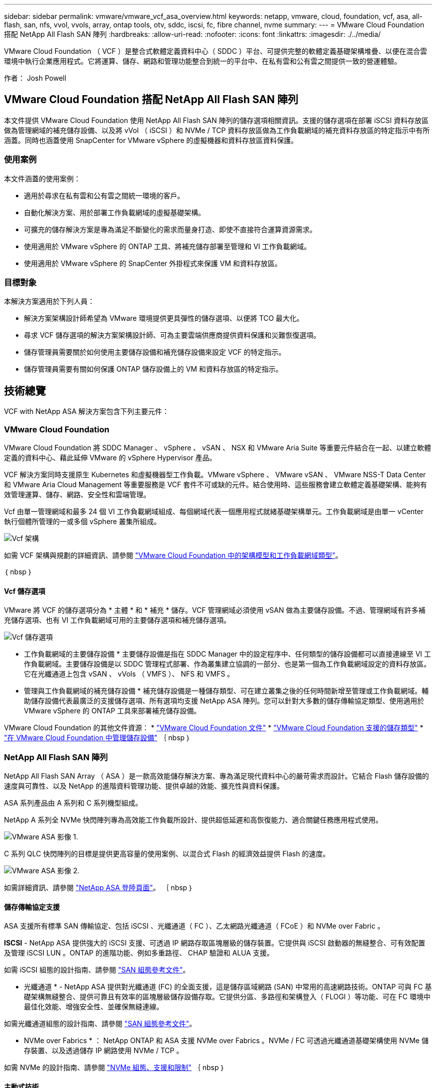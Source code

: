 ---
sidebar: sidebar 
permalink: vmware/vmware_vcf_asa_overview.html 
keywords: netapp, vmware, cloud, foundation, vcf, asa, all-flash, san, nfs, vvol, vvols, array, ontap tools, otv, sddc, iscsi, fc, fibre channel, nvme 
summary:  
---
= VMware Cloud Foundation 搭配 NetApp All Flash SAN 陣列
:hardbreaks:
:allow-uri-read: 
:nofooter: 
:icons: font
:linkattrs: 
:imagesdir: ./../media/


[role="lead"]
VMware Cloud Foundation （ VCF ）是整合式軟體定義資料中心（ SDDC ）平台、可提供完整的軟體定義基礎架構堆疊、以便在混合雲環境中執行企業應用程式。它將運算、儲存、網路和管理功能整合到統一的平台中、在私有雲和公有雲之間提供一致的營運體驗。

作者： Josh Powell



== VMware Cloud Foundation 搭配 NetApp All Flash SAN 陣列

本文件提供 VMware Cloud Foundation 使用 NetApp All Flash SAN 陣列的儲存選項相關資訊。支援的儲存選項在部署 iSCSI 資料存放區做為管理網域的補充儲存設備、以及將 vVol （ iSCSI ）和 NVMe / TCP 資料存放區做為工作負載網域的補充資料存放區的特定指示中有所涵蓋。同時也涵蓋使用 SnapCenter for VMware vSphere 的虛擬機器和資料存放區資料保護。



=== 使用案例

本文件涵蓋的使用案例：

* 適用於尋求在私有雲和公有雲之間統一環境的客戶。
* 自動化解決方案、用於部署工作負載網域的虛擬基礎架構。
* 可擴充的儲存解決方案是專為滿足不斷變化的需求而量身打造、即使不直接符合運算資源需求。
* 使用適用於 VMware vSphere 的 ONTAP 工具、將補充儲存部署至管理和 VI 工作負載網域。
* 使用適用於 VMware vSphere 的 SnapCenter 外掛程式來保護 VM 和資料存放區。




=== 目標對象

本解決方案適用於下列人員：

* 解決方案架構設計師希望為 VMware 環境提供更具彈性的儲存選項、以便將 TCO 最大化。
* 尋求 VCF 儲存選項的解決方案架構設計師、可為主要雲端供應商提供資料保護和災難恢復選項。
* 儲存管理員需要關於如何使用主要儲存設備和補充儲存設備來設定 VCF 的特定指示。
* 儲存管理員需要有關如何保護 ONTAP 儲存設備上的 VM 和資料存放區的特定指示。




== 技術總覽

VCF with NetApp ASA 解決方案包含下列主要元件：



=== VMware Cloud Foundation

VMware Cloud Foundation 將 SDDC Manager 、 vSphere 、 vSAN 、 NSX 和 VMware Aria Suite 等重要元件結合在一起、以建立軟體定義的資料中心、藉此延伸 VMware 的 vSphere Hypervisor 產品。

VCF 解決方案同時支援原生 Kubernetes 和虛擬機器型工作負載。VMware vSphere 、 VMware vSAN 、 VMware NSS-T Data Center 和 VMware Aria Cloud Management 等重要服務是 VCF 套件不可或缺的元件。結合使用時、這些服務會建立軟體定義基礎架構、能夠有效管理運算、儲存、網路、安全性和雲端管理。

Vcf 由單一管理網域和最多 24 個 VI 工作負載網域組成、每個網域代表一個應用程式就緒基礎架構單元。工作負載網域是由單一 vCenter 執行個體所管理的一或多個 vSphere 叢集所組成。

image::vmware-vcf-aff-image02.png[Vcf 架構]

如需 VCF 架構與規劃的詳細資訊、請參閱 link:https://docs.vmware.com/en/VMware-Cloud-Foundation/5.1/vcf-design/GUID-A550B597-463F-403F-BE9A-BFF3BECB9523.html["VMware Cloud Foundation 中的架構模型和工作負載網域類型"]。

｛ nbsp ｝



==== Vcf 儲存選項

VMware 將 VCF 的儲存選項分為 * 主體 * 和 * 補充 * 儲存。VCF 管理網域必須使用 vSAN 做為主要儲存設備。不過、管理網域有許多補充儲存選項、也有 VI 工作負載網域可用的主要儲存選項和補充儲存選項。

image::vmware-vcf-aff-image01.png[Vcf 儲存選項]

* 工作負載網域的主要儲存設備 *
主要儲存設備是指在 SDDC Manager 中的設定程序中、任何類型的儲存設備都可以直接連線至 VI 工作負載網域。主要儲存設備是以 SDDC 管理程式部署、作為叢集建立協調的一部分、也是第一個為工作負載網域設定的資料存放區。它在光纖通道上包含 vSAN 、 vVols （ VMFS ）、 NFS 和 VMFS 。

* 管理與工作負載網域的補充儲存設備 *
補充儲存設備是一種儲存類型、可在建立叢集之後的任何時間新增至管理或工作負載網域。輔助儲存設備代表最廣泛的支援儲存選項、所有選項均支援 NetApp ASA 陣列。您可以針對大多數的儲存傳輸協定類型、使用適用於 VMware vSphere 的 ONTAP 工具來部署補充儲存設備。

VMware Cloud Foundation 的其他文件資源：
* link:https://docs.vmware.com/en/VMware-Cloud-Foundation/index.html["VMware Cloud Foundation 文件"]
* link:https://docs.vmware.com/en/VMware-Cloud-Foundation/5.1/vcf-design/GUID-2156EC66-BBBB-4197-91AD-660315385D2E.html["VMware Cloud Foundation 支援的儲存類型"]
* link:https://docs.vmware.com/en/VMware-Cloud-Foundation/5.1/vcf-admin/GUID-2C4653EB-5654-45CB-B072-2C2E29CB6C89.html["在 VMware Cloud Foundation 中管理儲存設備"]
｛ nbsp ｝



=== NetApp All Flash SAN 陣列

NetApp All Flash SAN Array （ ASA ）是一款高效能儲存解決方案、專為滿足現代資料中心的嚴苛需求而設計。它結合 Flash 儲存設備的速度與可靠性、以及 NetApp 的進階資料管理功能、提供卓越的效能、擴充性與資料保護。

ASA 系列產品由 A 系列和 C 系列機型組成。

NetApp A 系列全 NVMe 快閃陣列專為高效能工作負載所設計、提供超低延遲和高恢復能力、適合關鍵任務應用程式使用。

image::vmware-asa-image1.png[VMware ASA 影像 1.]

C 系列 QLC 快閃陣列的目標是提供更高容量的使用案例、以混合式 Flash 的經濟效益提供 Flash 的速度。

image::vmware-asa-image2.png[VMware ASA 影像 2.]

如需詳細資訊、請參閱 https://www.netapp.com/data-storage/all-flash-san-storage-array["NetApp ASA 登陸頁面"]。
｛ nbsp ｝



==== 儲存傳輸協定支援

ASA 支援所有標準 SAN 傳輸協定、包括 iSCSI 、光纖通道（ FC ）、乙太網路光纖通道（ FCoE ）和 NVMe over Fabric 。

*ISCSI* - NetApp ASA 提供強大的 iSCSI 支援、可透過 IP 網路存取區塊層級的儲存裝置。它提供與 iSCSI 啟動器的無縫整合、可有效配置及管理 iSCSI LUN 。ONTAP 的進階功能、例如多重路徑、 CHAP 驗證和 ALUA 支援。

如需 iSCSI 組態的設計指南、請參閱 https://docs.netapp.com/us-en/ontap/san-config/configure-iscsi-san-hosts-ha-pairs-reference.html["SAN 組態參考文件"]。

* 光纖通道 * - NetApp ASA 提供對光纖通道 (FC) 的全面支援，這是儲存區域網路 (SAN) 中常用的高速網路技術。ONTAP 可與 FC 基礎架構無縫整合、提供可靠且有效率的區塊層級儲存設備存取。它提供分區、多路徑和架構登入（ FLOGI ）等功能、可在 FC 環境中最佳化效能、增強安全性、並確保無縫連線。

如需光纖通道組態的設計指南、請參閱 https://docs.netapp.com/us-en/ontap/san-config/fc-config-concept.html["SAN 組態參考文件"]。

* NVMe over Fabrics * ： NetApp ONTAP 和 ASA 支援 NVMe over Fabrics 。NVMe / FC 可透過光纖通道基礎架構使用 NVMe 儲存裝置、以及透過儲存 IP 網路使用 NVMe / TCP 。

如需 NVMe 的設計指南、請參閱 https://docs.netapp.com/us-en/ontap/nvme/support-limitations.html["NVMe 組態、支援和限制"]
｛ nbsp ｝



==== 主動式技術

NetApp All Flash SAN Array 可透過兩個控制器提供雙主動式路徑、無需主機作業系統等待作用中路徑故障後再啟動替代路徑。這表示主機可以使用所有控制器上的所有可用路徑、無論系統是處於穩定狀態、還是正在進行控制器容錯移轉作業、都能確保使用中的路徑永遠存在。

此外、 NetApp ASA 還提供獨特功能、可大幅提升 SAN 容錯移轉的速度。每個控制器都會持續將重要的 LUN 中繼資料複寫給合作夥伴。因此、如果合作夥伴突然故障、每位控制器都準備好接管資料服務職責。這種整備是可能的、因為控制器已經擁有必要的資訊、可以開始使用先前由故障控制器管理的磁碟機。

使用雙主動式路徑時、計畫性和非計畫性的移轉都會有 2-3 秒的 IO 恢復時間。

如需詳細資訊、請參閱 https://www.netapp.com/pdf.html?item=/media/85671-tr-4968.pdf["TR-4968 、 NetApp 全 SAS 陣列– NetApp ASA 的資料可用度與完整性"]。
｛ nbsp ｝



==== 儲存保證

NetApp 為 NetApp All Flash SAN 陣列提供一組獨特的儲存保證。獨特的優點包括：

* 儲存效率保證： * 透過儲存效率保證、在達到高效能的同時、將儲存成本降至最低。4 ： 1 適用於 SAN 工作負載。

* 6 Nines （ 99.9999 % ）資料可用度保證： * 保證每年可修正超過 31 、 56 秒的非計畫性停機時間。

* 勒索軟體恢復保證： * 在勒索軟體攻擊時保證資料恢復。

請參閱 https://www.netapp.com/data-storage/all-flash-san-storage-array/["NetApp ASA 產品入口網站"] 以取得更多資訊。
｛ nbsp ｝



=== 適用於VMware vSphere的NetApp ONTAP 產品開發工具

適用於 VMware vSphere 的 ONTAP 工具可讓管理員直接從 vSphere Client 內管理 NetApp 儲存設備。ONTAP 工具可讓您部署及管理資料存放區、以及配置 vVol 資料存放區。

ONTAP 工具可將資料存放區對應至儲存功能設定檔、以決定一組儲存系統屬性。如此可建立具有特定屬性的資料存放區、例如儲存效能和 QoS 。

ONTAP 工具也包含適用於 ONTAP 儲存系統的 * VMware vSphere API for Storage Aware （ VASA ） Provider* 、可用於佈建 VMware 虛擬磁碟區（ VVols ）資料存放區、建立及使用儲存功能設定檔、法規遵循驗證及效能監控。

如需 NetApp ONTAP 工具的詳細資訊、請參閱 link:https://docs.netapp.com/us-en/ontap-tools-vmware-vsphere/index.html["VMware vSphere文件的相關工具ONTAP"] 頁面。
｛ nbsp ｝



=== VMware vSphere的插件SnapCenter

SnapCenter Plug-in for VMware vSphere （ SCV ）是 NetApp 提供的軟體解決方案、可為 VMware vSphere 環境提供全方位的資料保護。其設計旨在簡化及簡化保護及管理虛擬機器（ VM ）和資料存放區的程序。選擇控制閥使用儲存型快照和複寫至次要陣列、以滿足較低的恢復時間目標。

SnapCenter Plug-in for VMware vSphere 在與 vSphere 用戶端整合的統一化介面中提供下列功能：

* 原則型快照 * ： SnapCenter 可讓您定義原則、以便在 VMware vSphere 中建立及管理應用程式一致的虛擬機器（ VM ）快照。

* 自動化 * ：根據定義的原則自動建立及管理快照、有助於確保一致且有效的資料保護。

* 虛擬機器層級保護 * ：虛擬機器層級的精細保護功能、可有效管理及還原個別虛擬機器。

* 儲存效率功能 * ：與 NetApp 儲存技術整合、可提供重複資料刪除和壓縮等儲存效率功能、以供快照使用、將儲存需求降至最低。

SnapCenter 外掛程式可在 NetApp 儲存陣列上協調虛擬機器的停止、並搭配硬體型快照。SnapMirror 技術可用於將備份複本複寫到雲端中的次要儲存系統。

如需詳細資訊、請參閱 https://docs.netapp.com/us-en/sc-plugin-vmware-vsphere["VMware vSphere文件的VMware外掛程式SnapCenter"]。

BlueXP 整合可實現 3-2-1 備份策略、將資料複本延伸到雲端的物件儲存。

如需更多關於使用 BlueXP 的 3-2-1 備份策略的資訊、請造訪 link:../ehc/bxp-scv-hybrid-solution.html["適用於 VMware 的 3-2-1 Data Protection 、搭配 SnapCenter 外掛程式、以及適用於 VM 的 BlueXP 備份與還原"]。



== 解決方案總覽

本文件所述的案例將示範如何使用 ONTAP 儲存系統做為管理和工作負載網域的補充儲存設備。此外、適用於 VMware vSphere 的 SnapCenter 外掛程式也可用來保護 VM 和資料存放區。

本文件涵蓋的案例：

* * 使用 ONTAP 工具在 VCF 管理網域 * 中部署 iSCSI 資料存放區。按一下 link:vmware_vcf_asa_supp_mgmt_iscsi.html["* 此處 *"] 部署步驟。
* * 使用 ONTAP 工具在 VI 工作負載網域 * 中部署 vVols （ iSCSI ）資料存放區。按一下 link:vmware_vcf_asa_supp_wkld_vvols.html["* 此處 *"] 部署步驟。
* * 設定 NVMe over TCP 資料存放區、以用於 VI 工作負載網域 * 。按一下 link:vmware_vcf_asa_supp_wkld_nvme.html["* 此處 *"] 部署步驟。
* * 部署並使用適用於 VMware vSphere 的 SnapCenter 外掛程式來保護及還原 VI 工作負載網域中的虛擬機器 * 。按一下 link:vmware_vcf_asa_scv_wkld.html["* 此處 *"] 部署步驟。

